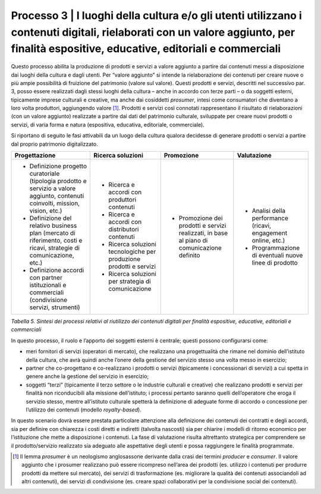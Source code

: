 Processo 3 \| I luoghi della cultura e/o gli utenti utilizzano i contenuti digitali, rielaborati con un valore aggiunto, per finalità espositive, educative, editoriali e commerciali
=====================================================================================================================================================================================

Questo processo abilita la produzione di prodotti e servizi a valore
aggiunto a partire dai contenuti messi a disposizione dai luoghi della
cultura e dagli utenti. Per “valore aggiunto” si intende la
rielaborazione dei contenuti per creare nuove o più ampie possibilità di
fruizione del patrimonio (valore sul valore). Questi prodotti e servizi,
descritti nel successivo par. 3, posso essere realizzati dagli stessi
luoghi della cultura – anche in accordo con terze parti – o da soggetti
esterni, tipicamente imprese culturali e creative, ma anche dai
cosiddetti *prosumer*, intesi come consumatori che diventano a loro
volta produttori, aggiungendo valore [1]_. Prodotti e servizi così
connotati rappresentano il risultato di rielaborazioni (con un valore
aggiunto) realizzate a partire dai dati del patrimonio culturale,
sviluppate per creare nuovi prodotti o servizi, di varia forma e natura
(espositiva, educativa, editoriale, commerciale).

Si riportano di seguito le fasi attivabili da un luogo della cultura
qualora decidesse di generare prodotti o servizi a partire dal proprio
patrimonio digitalizzato.

+---------------------+-----------------------+--------------------+---------------------+
| **Progettazione**   | **Ricerca soluzioni** | **Promozione**     | **Valutazione**     |
+=====================+=======================+====================+=====================+
| -  Definizione      | -  Ricerca e          | -  Promozione      | -  Analisi          |
|    progetto         |    accordi con        |    dei prodotti    |    della            |
|    curatoriale      |    produttori         |    e servizi       |    performance      |
|    (tipologia       |    contenuti          |    realizzati,     |    (ricavi,         |
|    prodotto e       |                       |    in base al      |    engagement       |
|    servizio a       | -  Ricerca e          |    piano di        |    online,          |
|    valore           |    accordi con        |    comunicazione   |    etc.)            |
|    aggiunto,        |    distributori       |    definito        |                     |
|    contenuti        |    contenuti          |                    | -  Programmazione   |
|    coinvolti,       |                       |                    |    di eventuali     |
|    mission,         | -  Ricerca            |                    |    nuove linee      |
|    vision,          |    soluzioni          |                    |    di               |
|    etc.)            |    tecnologiche       |                    |    prodotto         |
|                     |    per                |                    |                     |
| -  Definizione      |    produzione         |                    |                     |
|    del relativo     |    prodotti e         |                    |                     |
|    business         |    servizi            |                    |                     |
|    plan             |                       |                    |                     |
|    (mercato di      | -  Ricerca            |                    |                     |
|    riferimento,     |    soluzioni          |                    |                     |
|    costi e          |    per                |                    |                     |
|    ricavi,          |    strategia di       |                    |                     |
|    strategie di     |    comunicazione      |                    |                     |
|    comunicazione,   |                       |                    |                     |
|    etc.)            |                       |                    |                     |
|                     |                       |                    |                     |
| -  Definizione      |                       |                    |                     |
|    accordi con      |                       |                    |                     |
|    partner          |                       |                    |                     |
|    istituzionali e  |                       |                    |                     |
|    commerciali      |                       |                    |                     |
|    (condivisione    |                       |                    |                     |
|    servizi,         |                       |                    |                     |
|    strumenti)       |                       |                    |                     |
+---------------------+-----------------------+--------------------+---------------------+

*Tabella 5. Sintesi dei processi relativi al riutilizzo dei contenuti
digitali per finalità espositive, educative, editoriali e commerciali*

In questo processo, il ruolo e l’apporto dei soggetti esterni è
centrale; questi possono configurarsi come:

-  meri fornitori di servizi (operatori di mercato), che realizzano una
   progettualità che rimane nel dominio dell’istituto della cultura, che
   avrà quindi anche l’onere della gestione del servizio stesso una
   volta messo in esercizio;

-  partner che co-progettano e co-realizzano i prodotti o servizi
   (tipicamente i concessionari di servizi) a cui spetta in genere anche
   la gestione del servizio in esercizio;

-  soggetti “terzi” (tipicamente il terzo settore o le industrie
   culturali e creative) che realizzano prodotti e servizi per finalità
   non riconducibili alla missione dell’istituto; i processi pertanto
   saranno quelli dell’operatore che eroga il servizio stesso, mentre
   all’istituto culturale spetterà la definizione di adeguate forme di
   accordo o concessione per l’utilizzo dei contenuti (modello
   *royalty-based*).

In questo scenario dovrà essere prestata particolare attenzione alla
definizione dei contenuti dei contratti e degli accordi, sia per
definire con chiarezza i costi diretti e indiretti (talvolta nascosti)
sia per chiarire i modelli di ritorno economico per l’istituzione che
mette a disposizione i contenuti. La fase di valutazione risulta
altrettanto strategica per comprendere se il prodotto/servizio
realizzato sia adeguato alle aspettative degli utenti e possa
raggiungere le finalità programmate.

.. [1] Il lemma *prosumer* è un neologismo anglosassone derivante dalla crasi
   dei termini *producer* e *consumer*. Il valore aggiunto che i
   prosumer realizzano può essere ricompreso nell’area dei prodotti (es.
   utilizzo i contenuti per produrre prodotti da mettere sul mercato),
   dei servizi di trasformazione (es. migliorare la qualità dei
   contenuti associandoli ad altri contenuti), dei servizi di
   condivisione (es. creare spazi collaborativi per la condivisione
   social dei contenuti).
